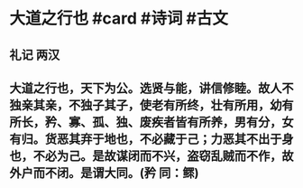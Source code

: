 * 大道之行也 #card #诗词 #古文
** 礼记 两汉
** 大道之行也，天下为公。选贤与能，讲信修睦。故人不独亲其亲，不独子其子，使老有所终，壮有所用，幼有所长，矜、寡、孤、独、废疾者皆有所养，男有分，女有归。货恶其弃于地也，不必藏于己；力恶其不出于身也，不必为己。是故谋闭而不兴，盗窃乱贼而不作，故外户而不闭。是谓大同。(矜 同：鳏)
    